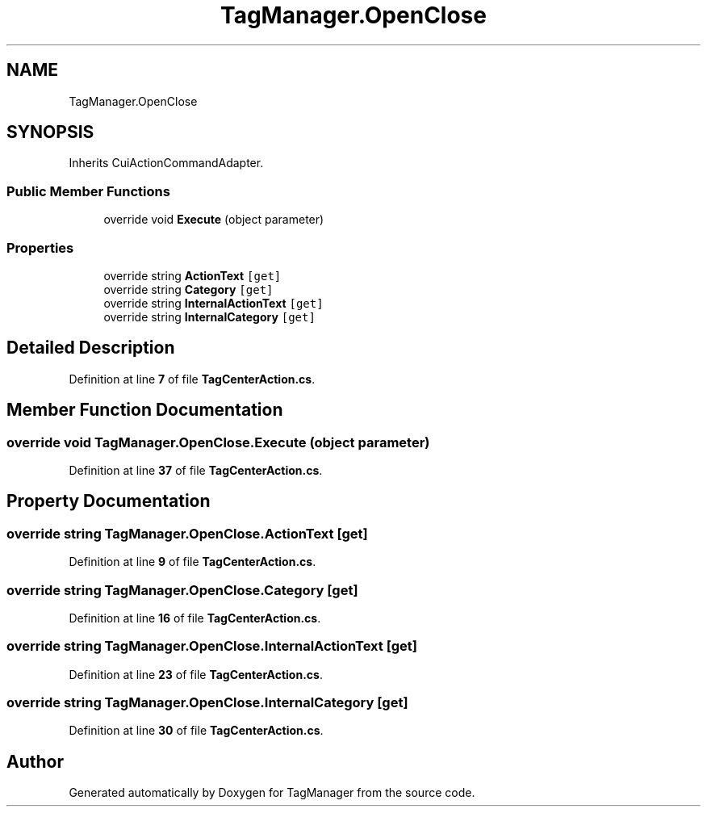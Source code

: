.TH "TagManager.OpenClose" 3TagManager" \" -*- nroff -*-
.ad l
.nh
.SH NAME
TagManager.OpenClose
.SH SYNOPSIS
.br
.PP
.PP
Inherits CuiActionCommandAdapter\&.
.SS "Public Member Functions"

.in +1c
.ti -1c
.RI "override void \fBExecute\fP (object parameter)"
.br
.in -1c
.SS "Properties"

.in +1c
.ti -1c
.RI "override string \fBActionText\fP\fC [get]\fP"
.br
.ti -1c
.RI "override string \fBCategory\fP\fC [get]\fP"
.br
.ti -1c
.RI "override string \fBInternalActionText\fP\fC [get]\fP"
.br
.ti -1c
.RI "override string \fBInternalCategory\fP\fC [get]\fP"
.br
.in -1c
.SH "Detailed Description"
.PP 
Definition at line \fB7\fP of file \fBTagCenterAction\&.cs\fP\&.
.SH "Member Function Documentation"
.PP 
.SS "override void TagManager\&.OpenClose\&.Execute (object parameter)"

.PP
Definition at line \fB37\fP of file \fBTagCenterAction\&.cs\fP\&.
.SH "Property Documentation"
.PP 
.SS "override string TagManager\&.OpenClose\&.ActionText\fC [get]\fP"

.PP
Definition at line \fB9\fP of file \fBTagCenterAction\&.cs\fP\&.
.SS "override string TagManager\&.OpenClose\&.Category\fC [get]\fP"

.PP
Definition at line \fB16\fP of file \fBTagCenterAction\&.cs\fP\&.
.SS "override string TagManager\&.OpenClose\&.InternalActionText\fC [get]\fP"

.PP
Definition at line \fB23\fP of file \fBTagCenterAction\&.cs\fP\&.
.SS "override string TagManager\&.OpenClose\&.InternalCategory\fC [get]\fP"

.PP
Definition at line \fB30\fP of file \fBTagCenterAction\&.cs\fP\&.

.SH "Author"
.PP 
Generated automatically by Doxygen for TagManager from the source code\&.
